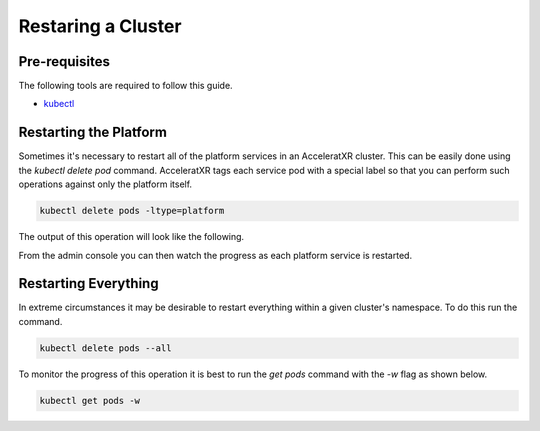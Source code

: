 ===================
Restaring a Cluster
===================

Pre-requisites
==============

The following tools are required to follow this guide.

* `kubectl <https://kubernetes.io/docs/reference/kubectl/overview/>`_

Restarting the Platform
=======================

Sometimes it's necessary to restart all of the platform services in an AcceleratXR cluster. This can be easily done using the `kubectl delete pod`
command. AcceleratXR tags each service pod with a special label so that you can perform such operations against only the platform itself.


.. code-block:: bash

    kubectl delete pods -ltype=platform

The output of this operation will look like the following.

.. image:: /images/admin/restart_delete_pods.png

From the admin console you can then watch the progress as each platform service is restarted.

.. image:: /images/admin/restart_service_health.png

Restarting Everything
=====================

In extreme circumstances it may be desirable to restart everything within a given cluster's namespace. To do this run the command.

.. code-block:: bash

    kubectl delete pods --all

To monitor the progress of this operation it is best to run the `get pods` command with the `-w` flag as shown below.

.. code-block:: bash

    kubectl get pods -w
    
.. image:: /images/admin/restart_get_pods_watch.png